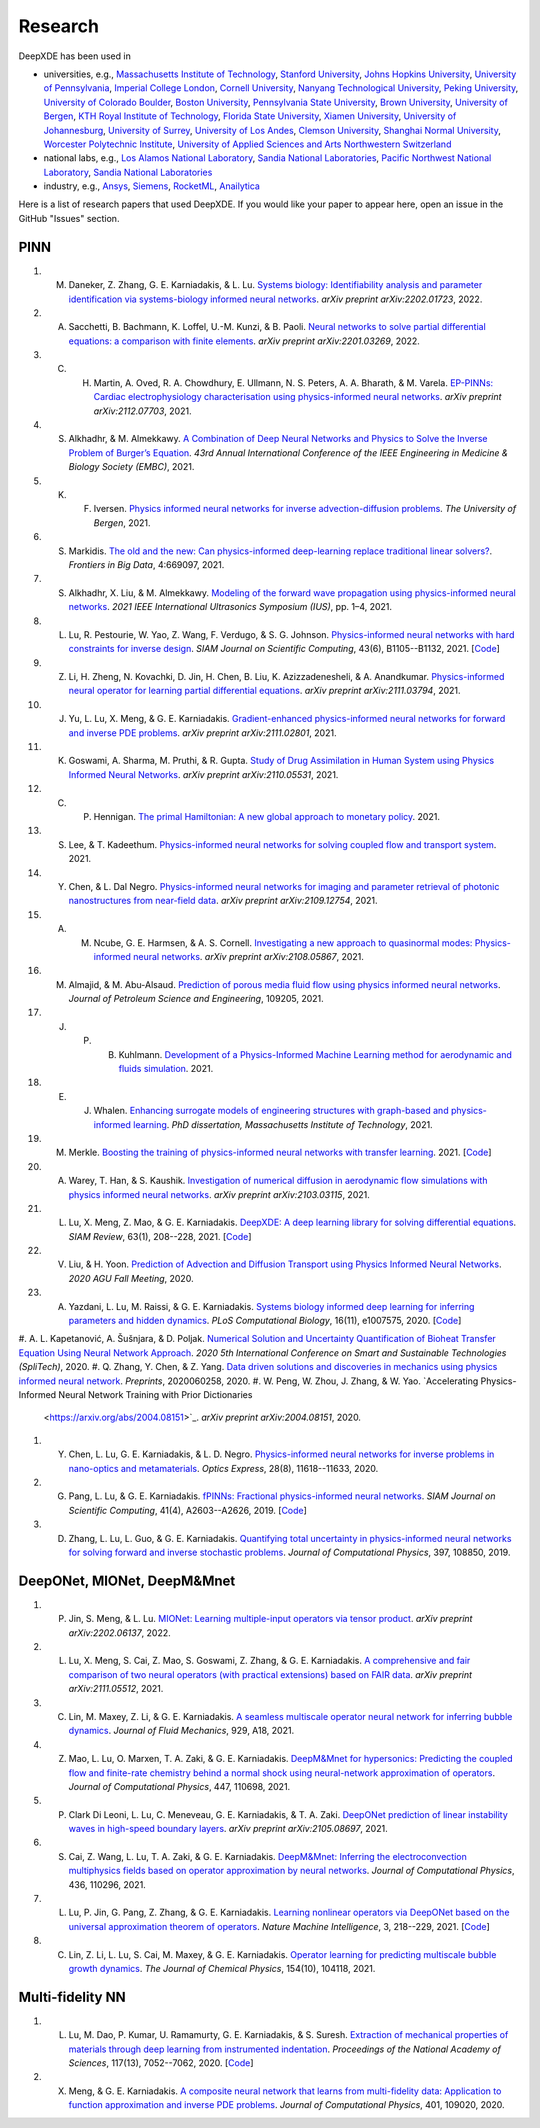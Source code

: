 Research
========

DeepXDE has been used in

- universities, e.g., `Massachusetts Institute of Technology <https://www.mit.edu>`_, `Stanford University <https://www.stanford.edu>`_, `Johns Hopkins University <https://www.jhu.edu>`_, `University of Pennsylvania <https://www.upenn.edu>`_, `Imperial College London <https://www.imperial.ac.uk>`_, `Cornell University <https://www.cornell.edu>`_, `Nanyang Technological University <https://www.ntu.edu.sg>`_, `Peking University <https://english.pku.edu.cn>`_, `University of Colorado Boulder <https://www.colorado.edu>`_, `Boston University <https://www.bu.edu>`_, `Pennsylvania State University <https://www.psu.edu>`_, `Brown University <https://www.brown.edu>`_, `University of Bergen <https://www.uib.no/en>`_, `KTH Royal Institute of Technology <https://www.kth.se/en>`_, `Florida State University <https://www.fsu.edu>`_, `Xiamen University <https://en.xmu.edu.cn>`_, `University of Johannesburg <https://www.uj.ac.za>`_, `University of Surrey <https://www.surrey.ac.uk>`_, `University of Los Andes <https://uniandes.edu.co/en>`_, `Clemson University <https://www.clemson.edu>`_, `Shanghai Normal University <https://english.shnu.edu.cn>`_, `Worcester Polytechnic Institute <https://www.wpi.edu>`_, `University of Applied Sciences and Arts Northwestern Switzerland <https://www.fhnw.ch/en/startseiteu>`_
- national labs, e.g., `Los Alamos National Laboratory <https://www.lanl.gov>`_, `Sandia National Laboratories <https://www.sandia.gov>`_, `Pacific Northwest National Laboratory <https://www.pnnl.gov>`_, `Sandia National Laboratories <https://www.sandia.gov>`_
- industry, e.g., `Ansys <https://www.ansys.com>`_, `Siemens <https://www.siemens.com>`_, `RocketML <https://www.rocketml.net>`_, `Anailytica <https://anailytica.com>`_

Here is a list of research papers that used DeepXDE. If you would like your paper to appear here, open an issue in the GitHub "Issues" section.

PINN
----

#. M. Daneker, Z. Zhang, G. E. Karniadakis, & L. Lu. `Systems biology: Identifiability analysis and parameter identification via systems-biology informed neural networks <https://arxiv.org/abs/2202.01723>`_. *arXiv preprint arXiv:2202.01723*, 2022.
#. A. Sacchetti, B. Bachmann, K. Loffel, U.-M. Kunzi, & B. Paoli. `Neural networks to solve partial differential equations: a comparison with finite elements <https://arxiv.org/abs/2201.03269>`_. *arXiv preprint arXiv:2201.03269*, 2022.
#. C. H. Martin, A. Oved, R. A. Chowdhury, E. Ullmann, N. S. Peters, A. A. Bharath, & M. Varela.  `EP-PINNs: Cardiac electrophysiology characterisation using physics-informed neural networks <https://arxiv.org/abs/2112.07703>`_. *arXiv preprint arXiv:2112.07703*, 2021.
#. S. Alkhadhr, & M. Almekkawy. `A Combination of Deep Neural Networks and Physics to Solve the Inverse Problem of Burger’s Equation <https://ieeexplore.ieee.org/document/9630259>`_. *43rd Annual International Conference of the IEEE Engineering in Medicine & Biology Society (EMBC)*, 2021.
#. K. F. Iversen.  `Physics informed neural networks for inverse advection-diffusion problems <https://bora.uib.no/bora-xmlui/handle/11250/2835305>`_. *The University of Bergen*, 2021.
#. S. Markidis. `The old and the new: Can physics-informed deep-learning replace traditional linear solvers? <https://www.frontiersin.org/articles/10.3389/fdata.2021.669097/full>`_. *Frontiers in Big Data*, 4:669097, 2021.
#. S. Alkhadhr, X. Liu, & M. Almekkawy. `Modeling of the forward wave propagation using physics-informed neural networks <https://doi.org/10.1109/IUS52206.2021.9593574>`_. *2021 IEEE International Ultrasonics Symposium (IUS)*, pp. 1–4, 2021.
#. L. Lu, R. Pestourie, W. Yao, Z. Wang, F. Verdugo, & S. G. Johnson. `Physics-informed neural networks with hard constraints for inverse design <https://doi.org/10.1137/21M1397908>`_. *SIAM Journal on Scientific Computing*, 43(6), B1105--B1132, 2021. [`Code <https://github.com/lululxvi/hpinn>`_]
#. Z. Li, H. Zheng, N. Kovachki, D. Jin, H. Chen, B. Liu, K. Azizzadenesheli, & A. Anandkumar. `Physics-informed neural operator for learning partial differential equations <https://arxiv.org/abs/2111.03794>`_. *arXiv preprint arXiv:2111.03794*, 2021.
#. J. Yu, L. Lu, X. Meng, & G. E. Karniadakis. `Gradient-enhanced physics-informed neural networks for forward and inverse PDE problems <https://arxiv.org/abs/2111.02801>`_. *arXiv preprint arXiv:2111.02801*, 2021.
#. K. Goswami, A. Sharma, M. Pruthi, & R. Gupta. `Study of Drug Assimilation in Human System using Physics Informed Neural Networks <https://arxiv.org/abs/2110.05531>`_. *arXiv preprint arXiv:2110.05531*, 2021.
#. C. P. Hennigan. `The primal Hamiltonian: A new global approach to monetary policy <https://www.colorado.edu/economics/sites/default/files/attached-files/21-02_-_hennigan.pdf>`_. 2021.
#. S. Lee, & T. Kadeethum. `Physics-informed neural networks for solving coupled flow and transport system <http://ceur-ws.org/Vol-2964/article_197.pdf>`_. 2021.
#. Y. Chen, & L. Dal Negro. `Physics-informed neural networks for imaging and parameter retrieval of photonic nanostructures from near-field data <https://arxiv.org/abs/2109.12754>`_. *arXiv preprint arXiv:2109.12754*, 2021.
#. A. M. Ncube, G. E. Harmsen, & A. S. Cornell. `Investigating a new approach to quasinormal modes: Physics-informed neural networks <https://arxiv.org/abs/2108.05867>`_. *arXiv preprint arXiv:2108.05867*, 2021.
#. M. Almajid, & M. Abu-Alsaud. `Prediction of porous media fluid flow using physics informed neural networks <https://doi.org/10.1016/j.petrol.2021.109205>`_. *Journal of Petroleum Science and Engineering*, 109205, 2021.
#. J. P. B. Kuhlmann. `Development of a Physics-Informed Machine Learning method for aerodynamic and fluids simulation <https://repositorio.uniandes.edu.co/bitstream/handle/1992/53423/24382.pdf?sequence=1&isAllowed=y>`_. 2021. 
#. E. J. Whalen. `Enhancing surrogate models of engineering structures with graph-based and physics-informed learning <https://dspace.mit.edu/handle/1721.1/139609>`_. *PhD dissertation, Massachusetts Institute of Technology*, 2021.
#. M. Merkle. `Boosting the training of physics-informed neural networks with transfer learning <https://github.com/mariusmerkle/TL-PINNs/blob/main/Bachelor%20Thesis.pdf>`_. 2021. [`Code <https://github.com/mariusmerkle/TL-PINNs>`_]
#. A. Warey, T. Han, & S. Kaushik.  `Investigation of numerical diffusion in aerodynamic flow simulations with physics informed neural networks <https://arxiv.org/abs/2103.03115>`_. *arXiv preprint arXiv:2103.03115*, 2021.
#. L. Lu, X. Meng, Z. Mao, & G. E. Karniadakis. `DeepXDE: A deep learning library for solving differential equations <https://doi.org/10.1137/19M1274067>`_. *SIAM Review*, 63(1), 208--228, 2021. [`Code <https://github.com/lululxvi/deepxde/tree/master/examples>`_]
#. V. Liu, & H. Yoon. `Prediction of Advection and Diffusion Transport using Physics Informed Neural Networks <https://www.osti.gov/servlets/purl/1833169>`_. *2020 AGU Fall Meeting*, 2020.
#. A. Yazdani, L. Lu, M. Raissi, & G. E. Karniadakis. `Systems biology informed deep learning for inferring parameters and hidden dynamics <https://doi.org/10.1371/journal.pcbi.1007575>`_. *PLoS Computational Biology*, 16(11), e1007575, 2020. [`Code <https://github.com/alirezayazdani1/SBINNs>`_]
#. A. L. Kapetanović, A. Šušnjara, & D. Poljak. `Numerical Solution and Uncertainty Quantification of Bioheat Transfer Equation Using Neural Network Approach
<https://ieeexplore.ieee.org/abstract/document/9243733>`_. *2020 5th International Conference on Smart and Sustainable Technologies (SpliTech)*, 2020.
#. Q. Zhang, Y. Chen, & Z. Yang. `Data driven solutions and discoveries in mechanics using physics informed neural network <https://www.preprints.org/manuscript/202006.0258>`_. *Preprints*, 2020060258, 2020.
#. W. Peng, W. Zhou, J. Zhang, & W. Yao. `Accelerating Physics-Informed Neural Network Training with Prior Dictionaries
 <https://arxiv.org/abs/2004.08151>`_. *arXiv preprint arXiv:2004.08151*, 2020.
#. Y. Chen, L. Lu, G. E. Karniadakis, & L. D. Negro. `Physics-informed neural networks for inverse problems in nano-optics and metamaterials <https://doi.org/10.1364/OE.384875>`_. *Optics Express*, 28(8), 11618--11633, 2020.
#. G. Pang, L. Lu, & G. E. Karniadakis. `fPINNs: Fractional physics-informed neural networks <https://doi.org/10.1137/18M1229845>`_. *SIAM Journal on Scientific Computing*, 41(4), A2603--A2626, 2019. [`Code <https://github.com/lululxvi/deepxde/tree/master/examples>`_]
#. D. Zhang, L. Lu, L. Guo, & G. E. Karniadakis. `Quantifying total uncertainty in physics-informed neural networks for solving forward and inverse stochastic problems <https://doi.org/10.1016/j.jcp.2019.07.048>`_. *Journal of Computational Physics*, 397, 108850, 2019.

DeepONet, MIONet, DeepM&Mnet
----------------------------

#. P. Jin, S. Meng, & L. Lu. `MIONet: Learning multiple-input operators via tensor product <https://arxiv.org/abs/2202.06137>`_. *arXiv preprint arXiv:2202.06137*, 2022.
#. L. Lu, X. Meng, S. Cai, Z. Mao, S. Goswami, Z. Zhang, & G. E. Karniadakis. `A comprehensive and fair comparison of two neural operators (with practical extensions) based on FAIR data <https://arxiv.org/abs/2111.05512>`_. *arXiv preprint arXiv:2111.05512*, 2021.
#. C. Lin, M. Maxey, Z. Li, & G. E. Karniadakis. `A seamless multiscale operator neural network for inferring bubble dynamics <https://doi.org/10.1017/jfm.2021.866>`_. *Journal of Fluid Mechanics*, 929, A18, 2021.
#. Z. Mao, L. Lu, O. Marxen, T. A. Zaki, & G. E. Karniadakis. `DeepM&Mnet for hypersonics: Predicting the coupled flow and finite-rate chemistry behind a normal shock using neural-network approximation of operators <https://doi.org/10.1016/j.jcp.2021.110698>`_. *Journal of Computational Physics*, 447, 110698, 2021.
#. P. Clark Di Leoni, L. Lu, C. Meneveau, G. E. Karniadakis, & T. A. Zaki. `DeepONet prediction of linear instability waves in high-speed boundary layers <https://arxiv.org/abs/2105.08697>`_. *arXiv preprint arXiv:2105.08697*, 2021.
#. S. Cai, Z. Wang, L. Lu, T. A. Zaki, & G. E. Karniadakis. `DeepM&Mnet: Inferring the electroconvection multiphysics fields based on operator approximation by neural networks <https://doi.org/10.1016/j.jcp.2021.110296>`_. *Journal of Computational Physics*, 436, 110296, 2021.
#. L. Lu, P. Jin, G. Pang, Z. Zhang, & G. E. Karniadakis. `Learning nonlinear operators via DeepONet based on the universal approximation theorem of operators <https://doi.org/10.1038/s42256-021-00302-5>`_. *Nature Machine Intelligence*, 3, 218--229, 2021. [`Code <https://github.com/lululxvi/deeponet>`_]
#. C. Lin, Z. Li, L. Lu, S. Cai, M. Maxey, & G. E. Karniadakis. `Operator learning for predicting multiscale bubble growth dynamics <https://doi.org/10.1063/5.0041203>`_. *The Journal of Chemical Physics*, 154(10), 104118, 2021.

Multi-fidelity NN
-----------------

#. L. Lu, M. Dao, P. Kumar, U. Ramamurty, G. E. Karniadakis, & S. Suresh. `Extraction of mechanical properties of materials through deep learning from instrumented indentation <https://doi.org/10.1073/pnas.1922210117>`_. *Proceedings of the National Academy of Sciences*, 117(13), 7052--7062, 2020. [`Code <https://github.com/lululxvi/deep-learning-for-indentation>`_]
#. X. Meng, & G. E. Karniadakis. `A composite neural network that learns from multi-fidelity data: Application to function approximation and inverse PDE problems <https://doi.org/10.1016/j.jcp.2019.109020>`_. *Journal of Computational Physics*, 401, 109020, 2020.

